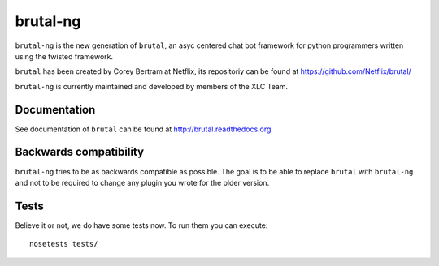 =========
brutal-ng
=========

``brutal-ng`` is the new generation of ``brutal``, an asyc centered chat
bot framework for python programmers written using the twisted framework.

``brutal`` has been created by Corey Bertram at Netflix, its repositoriy
can be found at https://github.com/Netflix/brutal/

``brutal-ng`` is currently maintained and developed by members of the XLC
Team.


Documentation
-------------

See documentation of ``brutal`` can be found at http://brutal.readthedocs.org


Backwards compatibility
-----------------------

``brutal-ng`` tries to be as backwards compatible as possible. The goal is
to be able to replace ``brutal`` with ``brutal-ng`` and not to be required
to change any plugin you wrote for the older version.

Tests
------

Believe it or not, we do have some tests now. To run them you can execute::

    nosetests tests/
